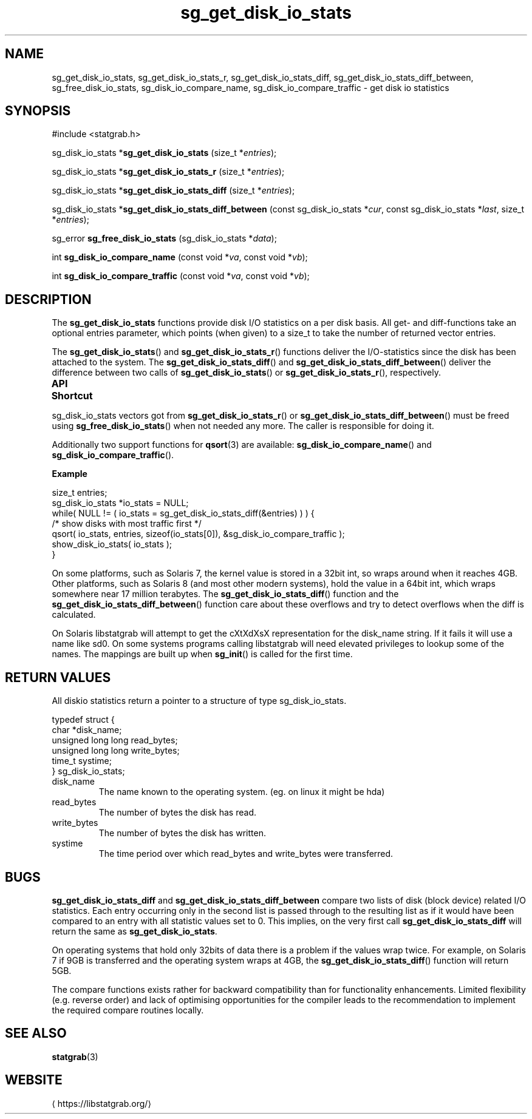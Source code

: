 '\" t -*- coding: us-ascii -*-
.if \n(.g .ds T< \\FC
.if \n(.g .ds T> \\F[\n[.fam]]
.de URL
\\$2 \(la\\$1\(ra\\$3
..
.if \n(.g .mso www.tmac
.TH sg_get_disk_io_stats 3 2019-03-08 libstatgrab ""
.SH NAME
sg_get_disk_io_stats, sg_get_disk_io_stats_r, sg_get_disk_io_stats_diff, sg_get_disk_io_stats_diff_between, sg_free_disk_io_stats, sg_disk_io_compare_name, sg_disk_io_compare_traffic \- get disk io statistics
.SH SYNOPSIS
'nh
.nf
\*(T<#include <statgrab.h>\*(T>
.fi
.sp 1
.PP
.fi
.ad l
\*(T<sg_disk_io_stats *\fBsg_get_disk_io_stats\fR\*(T> \kx
.if (\nx>(\n(.l/2)) .nr x (\n(.l/5)
'in \n(.iu+\nxu
\*(T<(size_t *\fIentries\fR);\*(T>
'in \n(.iu-\nxu
.ad b
.PP
.fi
.ad l
\*(T<sg_disk_io_stats *\fBsg_get_disk_io_stats_r\fR\*(T> \kx
.if (\nx>(\n(.l/2)) .nr x (\n(.l/5)
'in \n(.iu+\nxu
\*(T<(size_t *\fIentries\fR);\*(T>
'in \n(.iu-\nxu
.ad b
.PP
.fi
.ad l
\*(T<sg_disk_io_stats *\fBsg_get_disk_io_stats_diff\fR\*(T> \kx
.if (\nx>(\n(.l/2)) .nr x (\n(.l/5)
'in \n(.iu+\nxu
\*(T<(size_t *\fIentries\fR);\*(T>
'in \n(.iu-\nxu
.ad b
.PP
.fi
.ad l
\*(T<sg_disk_io_stats *\fBsg_get_disk_io_stats_diff_between\fR\*(T> \kx
.if (\nx>(\n(.l/2)) .nr x (\n(.l/5)
'in \n(.iu+\nxu
\*(T<(const sg_disk_io_stats *\fIcur\fR, const sg_disk_io_stats *\fIlast\fR, size_t *\fIentries\fR);\*(T>
'in \n(.iu-\nxu
.ad b
.PP
.fi
.ad l
\*(T<sg_error \fBsg_free_disk_io_stats\fR\*(T> \kx
.if (\nx>(\n(.l/2)) .nr x (\n(.l/5)
'in \n(.iu+\nxu
\*(T<(sg_disk_io_stats *\fIdata\fR);\*(T>
'in \n(.iu-\nxu
.ad b
.PP
.fi
.ad l
\*(T<int \fBsg_disk_io_compare_name\fR\*(T> \kx
.if (\nx>(\n(.l/2)) .nr x (\n(.l/5)
'in \n(.iu+\nxu
\*(T<(const void *\fIva\fR, const void *\fIvb\fR);\*(T>
'in \n(.iu-\nxu
.ad b
.PP
.fi
.ad l
\*(T<int \fBsg_disk_io_compare_traffic\fR\*(T> \kx
.if (\nx>(\n(.l/2)) .nr x (\n(.l/5)
'in \n(.iu+\nxu
\*(T<(const void *\fIva\fR, const void *\fIvb\fR);\*(T>
'in \n(.iu-\nxu
.ad b
'hy
.SH DESCRIPTION
The \*(T<\fBsg_get_disk_io_stats\fR\*(T> functions provide disk
I/O statistics on a per disk basis. All get- and diff-functions take
an optional \*(T<entries\*(T> parameter, which points
(when given) to a size_t to take the number of returned vector
entries.
.PP
The \*(T<\fBsg_get_disk_io_stats\fR\*(T>() and
\*(T<\fBsg_get_disk_io_stats_r\fR\*(T>() functions deliver the
I/O-statistics since the disk has been attached to the system.
The \*(T<\fBsg_get_disk_io_stats_diff\fR\*(T>() and
\*(T<\fBsg_get_disk_io_stats_diff_between\fR\*(T>() deliver the
difference between two calls of
\*(T<\fBsg_get_disk_io_stats\fR\*(T>() or
\*(T<\fBsg_get_disk_io_stats_r\fR\*(T>(), respectively.
.PP
\fBAPI Shortcut\fR
.TS
allbox ;
l | l | l.
T{
function
T}	T{
returns
T}	T{
data owner
T}
.T&
l | l | l.
T{
sg_get_disk_io_stats
T}	T{
sg_disk_io_stats *
T}	T{
libstatgrab (thread local)
T}
T{
sg_get_disk_io_stats_r
T}	T{
sg_disk_io_stats *
T}	T{
caller
T}
T{
sg_get_disk_io_stats_diff
T}	T{
sg_disk_io_stats *
T}	T{
libstatgrab (thread local)
T}
T{
sg_get_disk_io_stats_diff_between
T}	T{
sg_disk_io_stats *
T}	T{
caller
T}
.TE
.PP
\*(T<sg_disk_io_stats\*(T> vectors got from
\*(T<\fBsg_get_disk_io_stats_r\fR\*(T>() or
\*(T<\fBsg_get_disk_io_stats_diff_between\fR\*(T>() must be
freed using \*(T<\fBsg_free_disk_io_stats\fR\*(T>() when
not needed any more. The caller is responsible for doing it.
.PP
Additionally two support functions for \*(T<\fBqsort\fR\*(T>(3)
are available: \*(T<\fBsg_disk_io_compare_name\fR\*(T>() and
\*(T<\fBsg_disk_io_compare_traffic\fR\*(T>().

\fBExample\fR
.PP
.nf
\*(T<
size_t entries;
sg_disk_io_stats *io_stats = NULL;
while( NULL != ( io_stats = sg_get_disk_io_stats_diff(&entries) ) ) {
    /* show disks with most traffic first */
    qsort( io_stats, entries, sizeof(io_stats[0]), &sg_disk_io_compare_traffic );
    show_disk_io_stats( io_stats );
}
        \*(T>
.fi
.PP
On some platforms, such as Solaris 7, the kernel value is stored in
a 32bit int, so wraps around when it reaches 4GB. Other platforms,
such as Solaris 8 (and most other modern systems), hold the value in
a 64bit int, which wraps somewhere near 17 million terabytes.
The \*(T<\fBsg_get_disk_io_stats_diff\fR\*(T>() function and
the \*(T<\fBsg_get_disk_io_stats_diff_between\fR\*(T>()
function care about these overflows and try to detect overflows
when the diff is calculated.
.PP
On Solaris libstatgrab will attempt to get the cXtXdXsX
representation for the \*(T<disk_name\*(T> string. If
it fails it will use a name like sd0. On some systems programs
calling libstatgrab will need elevated privileges to lookup
some of the names. The mappings are built up when
\*(T<\fBsg_init\fR\*(T>() is called for the first time.
.SH "RETURN VALUES"
All diskio statistics return a pointer to a structure of type
\*(T<sg_disk_io_stats\*(T>.
.PP
.nf
\*(T<
typedef struct {
        char *disk_name;
        unsigned long long read_bytes;
        unsigned long long write_bytes;
        time_t systime;
} sg_disk_io_stats;
    \*(T>
.fi
.TP 
\*(T<disk_name\*(T> 
The name known to the operating system.
(eg. on linux it might be hda)
.TP 
\*(T<read_bytes\*(T> 
The number of bytes the disk has read.
.TP 
\*(T<write_bytes\*(T> 
The number of bytes the disk has written.
.TP 
\*(T<systime\*(T> 
The time period over which \*(T<read_bytes\*(T>
and \*(T<write_bytes\*(T> were transferred.
.SH BUGS
\*(T<\fBsg_get_disk_io_stats_diff\fR\*(T> and
\*(T<\fBsg_get_disk_io_stats_diff_between\fR\*(T> compare two
lists of disk (block device) related I/O statistics. Each entry
occurring only in the second list is passed through to the resulting
list as if it would have been compared to an entry with all statistic
values set to 0. This implies, on the very first call
\*(T<\fBsg_get_disk_io_stats_diff\fR\*(T> will return the same
as \*(T<\fBsg_get_disk_io_stats\fR\*(T>.
.PP
On operating systems that hold only 32bits of data there is a
problem if the values wrap twice. For example, on Solaris 7 if
9GB is transferred and the operating system wraps at 4GB, the
\*(T<\fBsg_get_disk_io_stats_diff\fR\*(T>() function will return
5GB.
.PP
The compare functions exists rather for backward compatibility than
for functionality enhancements. Limited flexibility (e.g. reverse
order) and lack of optimising opportunities for the compiler leads
to the recommendation to implement the required compare routines
locally.
.SH "SEE ALSO"
\fBstatgrab\fR(3)
.SH WEBSITE
\(lahttps://libstatgrab.org/\(ra
